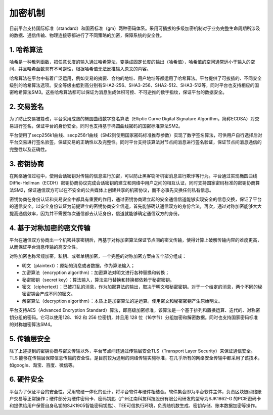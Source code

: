 加密机制
=======

目前平台支持国际标准（standard）和国密标准（gm）两种密码体系。采用可插拔的多级加密机制对于业务完整生命周期所涉及的数据、通信传输、物理连接等都进行了不同策略的加密，保障系统的安全性。

1. 哈希算法
-----------

哈希是一种散列函数，把任意长度的输入通过哈希算法，变换成固定长度的输出（哈希值），哈希值的空间通常远小于输入的空间，并且哈希函数具有不可逆性，根据哈希值无法反推输入原文的内容。

哈希算法在平台中有着广泛运用，例如交易的摘要、合约的地址、用户地址等都运用了哈希算法。平台提供了可拔插的、不同安全级别的哈希算法选项。安全等级由低到高分别有SHA2-256、SHA3-256、SHA2-512、SHA3-512等，同时平台也支持相应的国密哈希算法SM3。这些哈希算法都可以保证为消息生成体积可控、不可逆推的数字指纹，保证平台的数据安全。

2. 交易签名
-----------

为了防止交易被篡改，平台采用成熟的椭圆曲线数字签名算法（Elliptic Curve Digital Signature Algorithm，简称ECDSA）对交易进行签名，保证平台的身份安全。同时也支持基于椭圆曲线密码的国密标准算法SM2。

平台使用了secp256k1曲线、secp256r1曲线（SM2则使用国家密码标准推荐参数）实现了数字签名算法，可供用户自行选择后对平台交易进行签名验签，保证交易的正确性以及完整性。同时平台支持该算法对节点间消息进行签名验证，保证节点间消息通信的完整性以及正确性。

3. 密钥协商
----------

在网络通信过程中，使用会话密钥对传输的信息进行加密，可以防止黑客窃听机密消息进行欺诈等行为。平台通过实现椭圆曲线Diffie-Hellman（ECDH）密钥协商协议完成会话密钥的建立和网络中用户之间的相互认证，同时支持国家密码标准的密钥协商算法SM2，保证通信双方可以在不安全的公共媒体上创建共享的机密协议，而不必事先交换任何私有信息。

密钥协商在身份认证和交易安全中都具有重要的作用，通过密钥协商建立起的安全通信信道能够实现安全的信息交换，保证了平台的通信安全。以安全身份认证为前提建立的密钥协商安全信道，首先能够确认通信双方的身份合法，再次，通过对称加密能够大大提高通信效率，因为并不需要每次通信都去认证身份，信道就能够确定通信双方的身份。

4. 基于对称加密的密文传输
-----------------------

平台在通信双方协商出一个机密共享密钥后，再基于对称加密算法保证节点间的密文传输，使得计算上破解传输内容的难度更高，从而保证平台消息传输的高安全性。

对称加密也称常规加密，私钥、或者单钥加密，一个完整的对称加密方案由五个部分组成：

-	明文（plaintext）：原始的消息或者数据，作为算法输入；
-	加密算法（encryption algorithm）：加密算法对明文进行各种替换和转换；
-	秘密密钥（secret key）：算法输入，算法进行替换和转换都依赖于秘密密钥。
-	密文（ciphertext）：已被打乱的消息，作为加密算法的输出，取决于明文和秘密密钥。对于一个给定的消息，两个不同的秘密密钥会产成不同的密文。
-	解密算法（decryption algorithm）：本质上是加密算法的逆运算。使用密文和秘密密钥产生原始明文。

平台支持AES（Advanced Encryption Standard）算法，即高级加密标准，该算法是一个基于排列和置换运算、迭代的、对称密钥分组的密码。它可以使用128、192 和 256 位密钥，并且用 128 位（16字节）分组加密和解密数据。同时也支持国家密码标准的对称加密算法SM4。

5. 传输层安全
------------

除了上述提到的密钥协商与密文传输以外，平台节点间还通过传输层安全TLS（Transport Layer Security）来保证通信安全。TLS 能够在传输层保障信息传输的安全性，是目前较为通用的网络传输实施标准，在几乎所有的网络安全传输中都采用了该技术，如google、淘宝、百度、微信等。

6. 硬件安全
----------

平台为了保证平台的安全性，采用软硬一体化的设计，将平台软件与硬件相结合。软件集合即为平台软件主体，负责区块链网络账户交易等正常操作；硬件部分为硬件密码卡、密码钥匙（广州江南科友科技股份有限公司研发的型号为SJK1862-G 的PCIE密码卡和提供给用户保管自身私钥的SJK1905智能密码钥匙）、TEE可信执行环境，负责随机数生成、密钥存储、账本数据加密等操作。


